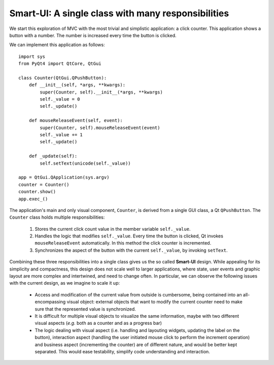 Smart-UI: A single class with many responsibilities
---------------------------------------------------

We start this exploration of MVC with the most trivial and simplistic
application: a click counter. This application shows a button with a number.
The number is increased every time the button is clicked. 
    
.. image:: ../_static/images/SmartUI.png
   :align: center

We can implement this application as follows::

    import sys
    from PyQt4 import QtCore, QtGui

    class Counter(QtGui.QPushButton):
        def __init__(self, *args, **kwargs):
            super(Counter, self).__init__(*args, **kwargs)
            self._value = 0
            self._update()

        def mouseReleaseEvent(self, event):
            super(Counter, self).mouseReleaseEvent(event)
            self._value += 1
            self._update()

        def _update(self):
            self.setText(unicode(self._value))

    app = QtGui.QApplication(sys.argv)
    counter = Counter()
    counter.show()
    app.exec_()

The application's main and only visual component, ``Counter``, is derived from
a single GUI class, a Qt ``QPushButton``. The ``Counter`` class holds multiple
responsibilities:

    1. Stores the current click count value in the member variable ``self._value``. 

    2. Handles the logic that modifies ``self._value``. Every time the button is
       clicked, Qt invokes ``mouseReleaseEvent`` automatically. In this method 
       the click counter is incremented.
    3. Synchronizes the aspect of the button with the current ``self._value``, 
       by invoking ``setText``.

Combining these three responsibilities into a single class gives us the so
called **Smart-UI** design. While appealing for its simplicity and compactness,
this design does not scale well to larger applications, where state, user
events and graphic layout are more complex and intertwined, and need to change
often. In particular, we can observe the following issues with the current
design, as we imagine to scale it up:

   - Access and modification of the current value from outside is cumbersome, being
     contained into an all-encompassing visual object: external objects that want to
     modify the current counter need to make sure that the represented value is
     synchronized.

   - It is difficult for multiple visual objects to visualize the same information,
     maybe with two different visual aspects (*e.g.* both as a counter and as a
     progress bar)

   - The logic dealing with visual aspect (i.e. handling and layouting widgets,
     updating the label on the button), interaction aspect (handling the user
     initiated mouse click to perform the increment operation) and business aspect
     (incrementing the counter) are of different nature, and would be better kept
     separated. This would ease testability, simplify code understanding and
     interaction.


